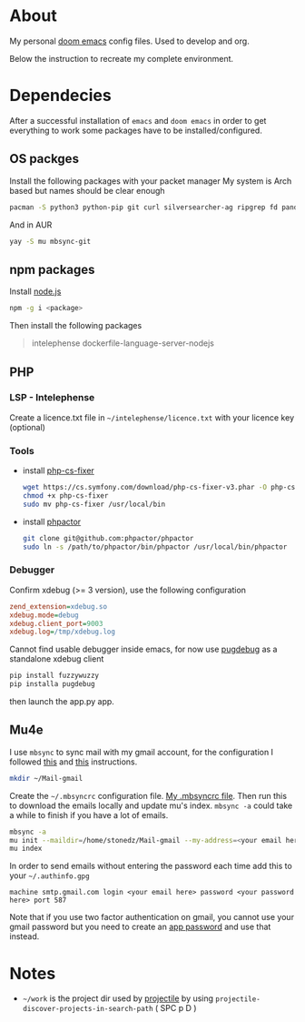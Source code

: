 * About
My personal [[https://github.com/hlissner/doom-emacs][doom emacs]] config files. Used to develop and org.

Below the instruction to recreate my complete environment.
* Dependecies
After a successful installation of =emacs= and =doom emacs= in order to get everything to work some packages have to be installed/configured.
** OS packges
Install the following packages with your packet manager My system is Arch based but names should be clear enough
#+begin_src sh :dir /sudo::
pacman -S python3 python-pip git curl silversearcher-ag ripgrep fd pandoc tidy clojure-lsp-bin xdebug ispell
#+end_src
And in AUR
#+begin_src sh :dir /sudo::
yay -S mu mbsync-git
#+end_src
** npm packages
Install [[https://nodejs.org/][node.js]]
#+begin_src sh :dir /sudo::
npm -g i <package>
#+end_src
Then install the following packages
#+begin_quote
intelephense dockerfile-language-server-nodejs
#+end_quote
** PHP
*** LSP - Intelephense
Create a licence.txt file in =~/intelephense/licence.txt= with your licence key (optional)
*** Tools
- install [[https://github.com/stephpy/vim-php-cs-fixer][php-cs-fixer]]
  #+begin_src sh :dir
wget https://cs.symfony.com/download/php-cs-fixer-v3.phar -O php-cs-fixer
chmod +x php-cs-fixer
sudo mv php-cs-fixer /usr/local/bin
  #+end_src
- install [[https://github.com/phpactor/phpactor][phpactor]]
  #+begin_src sh :dir
git clone git@github.com:phpactor/phpactor
sudo ln -s /path/to/phpactor/bin/phpactor /usr/local/bin/phpactor
  #+end_src
*** Debugger
Confirm xdebug (>= 3 version), use the following configuration
#+begin_src ini
zend_extension=xdebug.so
xdebug.mode=debug
xdebug.client_port=9003
xdebug.log=/tmp/xdebug.log
#+end_src
Cannot find usable debugger inside emacs, for now use [[https://github.com/robertbasic/pugdebug][pugdebug]] as a standalone xdebug client
#+begin_src sh
pip install fuzzywuzzy
pip installa pugdebug
#+end_src
then launch the app.py app.

** Mu4e
I use =mbsync= to sync mail with my gmail account, for the configuration I followed [[https://github.com/daviwil/emacs-from-scratch/blob/629aec3dbdffe99e2c361ffd10bd6727555a3bd3/show-notes/Emacs-Mail-01.org][this]] and [[https://www.ict4g.net/adolfo/notes/emacs/reading-imap-mail-with-emacs.html][this]] instructions.

#+begin_src sh
mkdir ~/Mail-gmail
#+end_src

Create the =~/.mbsyncrc= configuration file. [[https://github.com/stonedz/my-dotfiles/blob/master/.mbsyncrc][My .mbsyncrc file]].
Then run this to download the emails locally and update mu's index. =mbsync -a= could take a while to finish if you have a lot of emails.
#+begin_src sh
mbsync -a
mu init --maildir=/home/stonedz/Mail-gmail --my-address=<your email here>
mu index
#+end_src

In order to send emails without entering the password each time add this to your =~/.authinfo.gpg=
#+begin_src
machine smtp.gmail.com login <your email here> password <your password here> port 587
#+end_src
Note that if you use two factor authentication on gmail, you cannot use your gmail password but you need
to create an [[https://support.google.com/mail/answer/185833?hl=en-GB][app password]] and use that instead.

* Notes
- =~/work= is the project dir used by [[https://github.com/bbatsov/projectile][projectile]] by using =projectile-discover-projects-in-search-path= ( SPC p D )

